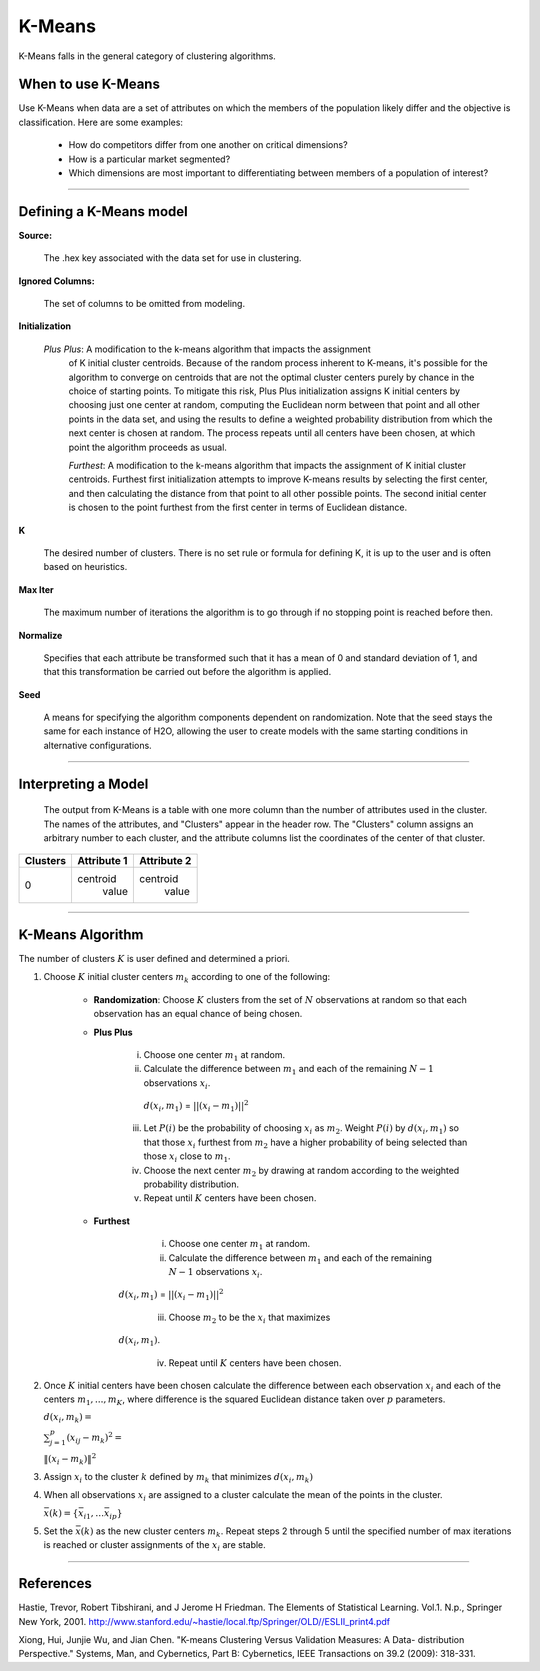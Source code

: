 .. _KMmath:

K-Means
===========

K-Means falls in the general category of clustering algorithms. 

When to use K-Means
"""""""""""""""""""

Use K-Means when data are a set of attributes on which the members of the population
likely differ and the objective is classification.
Here are some examples:

  - How do competitors differ from one another on critical dimensions?

  - How is a particular market segmented?

  - Which dimensions are most important to differentiating between members of a population of interest?
   
""""

Defining a K-Means model
""""""""""""""""""""""""

**Source:**
  
  The .hex key associated with the data set for use in clustering.

**Ignored Columns:**

  The set of columns to be omitted from modeling. 
  

**Initialization**

 *Plus Plus*: A modification to the k-means algorithm that impacts the assignment
  of K initial cluster centroids. Because of the random process
  inherent to K-means, it's possible for the algorithm to converge on
  centroids that are not the optimal cluster centers purely by chance
  in the choice of starting points. To mitigate this risk, Plus Plus
  initialization assigns K initial centers by choosing just one center
  at random, computing the Euclidean norm between that point and all
  other points in the data set, and using the results to define a
  weighted probability distribution from which the next center is
  chosen at random. The process repeats until all centers have been
  chosen, at which point the algorithm proceeds as usual.

  *Furthest*: A modification to the k-means algorithm that impacts the assignment
  of K initial cluster centroids. Furthest first initialization
  attempts to improve K-means results by selecting the first center,
  and then calculating the distance from that point to all other
  possible points. The second initial center is chosen to the point
  furthest from the first center in terms of Euclidean distance. 

**K**

  The desired  number of clusters. There is no set rule or formula
  for defining K, it is up to the user and is
  often based on heuristics. 


**Max Iter** 

  The maximum number of iterations the algorithm is to go
  through if no stopping point is reached before then.
 
**Normalize** 

   Specifies that each attribute be transformed such that it has a mean
   of 0 and standard deviation of 1, and that this transformation be
   carried out before the algorithm is applied.

**Seed**

  A means for specifying the algorithm components
  dependent on randomization. Note that the seed stays the same for
  each instance of H2O, allowing the user to create models with the
  same starting conditions in alternative configurations.

""""


Interpreting a Model
""""""""""""""""""""

    The output from K-Means is a table with one more column than the
    number of attributes used in the cluster. The names of the attributes,
    and "Clusters" appear in the header row. The "Clusters" column assigns
    an arbitrary number to each cluster, and the attribute columns list
    the coordinates of the center of that cluster. 

+--------+-----------+-----------+
|Clusters|Attribute 1|Attribute 2|
+========+===========+===========+
|   0    | centroid  | centroid  |
|        |  value    |  value    |
+--------+-----------+-----------+

""""

K-Means Algorithm
""""""""""""""""""

The number of clusters :math:`K` is user defined and determined a priori. 

1. Choose :math:`K` initial cluster centers :math:`m_{k}` according to one of
   the following:

    - **Randomization**: Choose :math:`K` clusters from the set of :math:`N` observations at random so that each observation has an equal chance of being chosen.

    - **Plus Plus**  

       i. Choose one center :math:`m_{1}` at random. 

       ii. Calculate the difference between :math:`m_{1}` and each of the remaining :math:`N-1` observations :math:`x_{i}`. 
         :math:`d(x_{i}, m_{1})` = :math:`||(x_{i}-m_{1})||^2`

       iii. Let :math:`P(i)` be the probability of choosing :math:`x_{i}` as :math:`m_{2}`. Weight :math:`P(i)` by :math:`d(x_{i}, m_{1})` so that those :math:`x_{i}` furthest from :math:`m_{2}` have  a higher probability of being selected than those :math:`x_{i}` close to :math:`m_{1}`.

       iv. Choose the next center :math:`m_{2}` by drawing at random according to the weighted probability distribution. 

       v.  Repeat until :math:`K` centers have been chosen.

    - **Furthest**

        i. Choose one center :math:`m_{1}` at random. 

        ii. Calculate the difference between :math:`m_{1}` and each of the remaining :math:`N-1` observations :math:`x_{i}`. 
       :math:`d(x_{i}, m_{1})` = :math:`||(x_{i}-m_{1})||^2`

        iii. Choose :math:`m_{2}` to be the :math:`x_{i}` that maximizes
       :math:`d(x_{i}, m_{1})`.

        iv. Repeat until :math:`K` centers have been chosen. 

2. Once :math:`K` initial centers have been chosen calculate the difference
   between each observation :math:`x_{i}` and each of the centers
   :math:`m_{1},...,m_{K}`, where difference is the squared Euclidean
   distance taken over :math:`p` parameters.  
  
   :math:`d(x_{i}, m_{k})=`

   :Math:`\sum_{j=1}^{p}(x_{ij}-m_{k})^2=`

   :math:`\lVert(x_{i}-m_{k})\rVert^2`


3. Assign :math:`x_{i}` to the cluster :math:`k` defined by :math:`m_{k}` that
   minimizes :math:`d(x_{i}, m_{k})`

4. When all observations :math:`x_{i}` are assigned to a cluster
   calculate the mean of the points in the cluster. 

   :math:`\bar{x}(k)=\lbrace\bar{x_{i1}},…\bar{x_{ip}}\rbrace`

5. Set the :math:`\bar{x}(k)` as the new cluster centers
   :math:`m_{k}`. Repeat steps 2 through 5 until the specified number
   of max iterations is reached or cluster assignments of the
   :math:`x_{i}` are stable.

""""
 
References
""""""""""


Hastie, Trevor, Robert Tibshirani, and J Jerome H Friedman. The
Elements of Statistical Learning.
Vol.1. N.p., Springer New York, 2001. 
http://www.stanford.edu/~hastie/local.ftp/Springer/OLD//ESLII_print4.pdf

Xiong, Hui, Junjie Wu, and Jian Chen. "K-means Clustering Versus
Validation Measures: A Data- distribution Perspective." Systems, Man,
and Cybernetics, Part B: Cybernetics, IEEE Transactions on 39.2 (2009): 318-331.



 



   
